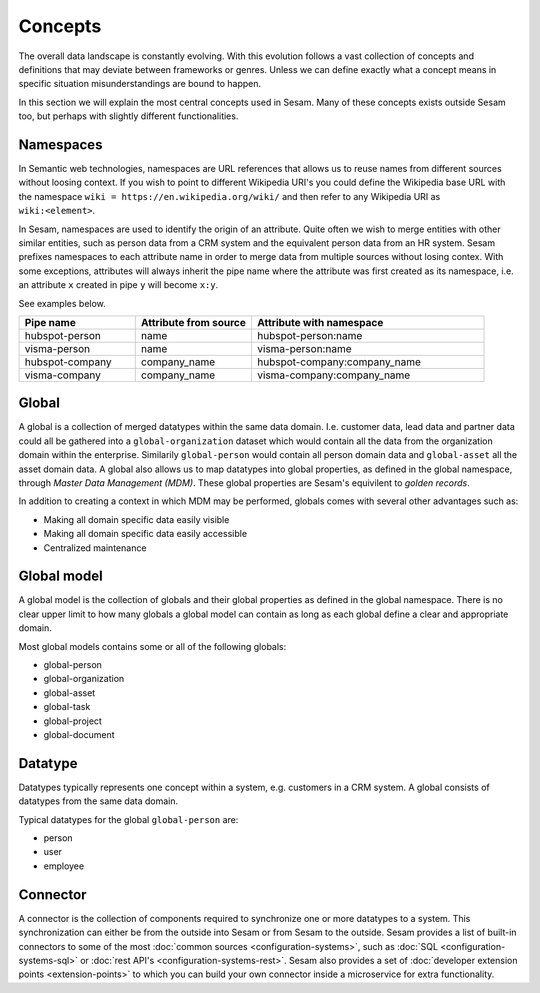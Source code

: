 Concepts
========
The overall data landscape is constantly evolving. With this evolution follows a vast collection of concepts and definitions that may deviate between frameworks or genres. 
Unless we can define exactly what a concept means in specific situation misunderstandings are bound to happen.

In this section we will explain the most central concepts used in Sesam. Many of these concepts exists outside Sesam too, but perhaps with slightly different functionalities. 

.. _whatis-namespaces:

Namespaces
----------
In Semantic web technologies, namespaces are URL references that allows us to reuse names from different sources without loosing context. If you wish to point to different Wikipedia URI's you could define the Wikipedia base URL with the namespace ``wiki = https://en.wikipedia.org/wiki/`` and then refer to any Wikipedia URI as ``wiki:<element>``.

In Sesam, namespaces are used to identify the origin of an attribute. Quite often we wish to merge entities with other similar entities, such as person data from a CRM system and the equivalent person data from an HR system. Sesam prefixes namespaces to each attribute name in order to merge data from multiple sources without losing contex. With some exceptions, attributes will always inherit the pipe name where the attribute was first created as its namespace, i.e. an attribute ``x`` created in pipe ``y`` will become ``x:y``. 

See examples below.

.. list-table::
   :widths: 25 25 50
   :header-rows: 1

   * - Pipe name
     - Attribute from source
     - Attribute with namespace
   * - hubspot-person
     - name
     - hubspot-person:name
   * - visma-person
     - name
     - visma-person:name
   * - hubspot-company
     - company_name
     - hubspot-company:company_name  
   * - visma-company
     - company_name
     - visma-company:company_name

.. _whatis-global:

Global
------

A global is a collection of merged datatypes within the same data domain. I.e. customer data, lead data and partner data could all be gathered into a ``global-organization`` dataset which would contain all the data from the organization domain within the enterprise. Similarily ``global-person`` would contain all person domain data and ``global-asset`` all the asset domain data. A global also allows us to map datatypes into global properties, as defined in the global namespace, through *Master Data Management (MDM)*. These global properties are Sesam's equivilent to *golden records*. 

In addition to creating a context in which MDM may be performed, globals comes with several other advantages such as: 

- Making all domain specific data easily visible
- Making all domain specific data easily accessible
- Centralized maintenance

.. _whatis-global-model:

Global model
------------

A global model is the collection of globals and their global properties as defined in the global namespace. There is no clear upper limit to how many globals a global model can contain as long as each global define a clear and appropriate domain.

Most global models contains some or all of the following globals:

- global-person
- global-organization
- global-asset
- global-task
- global-project
- global-document

.. _whatis-datatype:

Datatype
--------

Datatypes typically represents one concept within a system, e.g. customers in a CRM system. A global consists of datatypes from the same data domain.

Typical datatypes for the global ``global-person`` are:

- person
- user
- employee  

.. _whatis-connector:

Connector
---------

A connector is the collection of components required to synchronize one or more datatypes to a system. This synchronization can either be from the outside into Sesam or from Sesam to the outside. Sesam provides a list of built-in connectors to some of the most :doc:`common sources <configuration-systems>`, such as :doc:`SQL <configuration-systems-sql>` or :doc:`rest API's <configuration-systems-rest>`. Sesam also provides a set of :doc:`developer extension points <extension-points>` to which you can build your own connector inside a microservice for extra functionality. 

